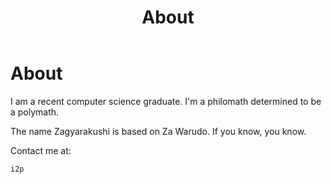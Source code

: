#+TITLE: About
#+OPTIONS: title:nil
#+META_TYPE: website
#+DESCRIPTION: Zagyarakushi's website

* About
:PROPERTIES:
:CUSTOM_ID: About
:END:

I am a recent computer science graduate.
I'm a philomath determined to be a polymath.

The name Zagyarakushi is based on Za Warudo. If you know, you know.

Contact me at:
#+begin_src
i2p
#+end_src
